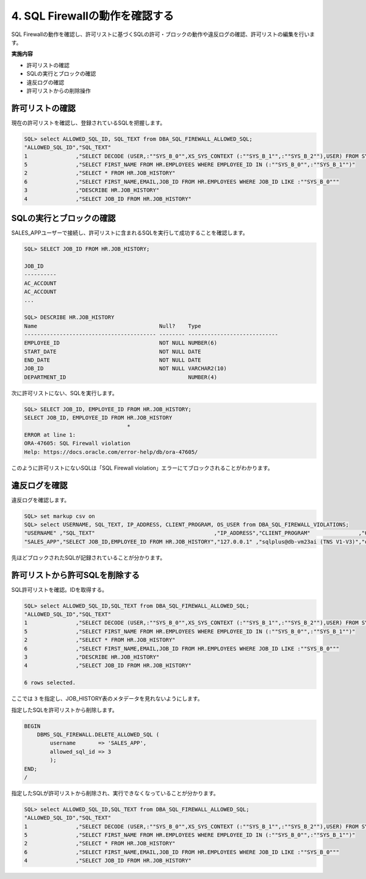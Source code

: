 ############################################
4. SQL Firewallの動作を確認する
############################################

SQL Firewallの動作を確認し、許可リストに基づくSQLの許可・ブロックの動作や違反ログの確認、許可リストの編集を行います。

**実施内容**

+ 許可リストの確認
+ SQLの実行とブロックの確認
+ 違反ログの確認
+ 許可リストからの削除操作

**************************
許可リストの確認
**************************

現在の許可リストを確認し、登録されているSQLを把握します。

.. code-block:: sql

    SQL> select ALLOWED_SQL_ID, SQL_TEXT from DBA_SQL_FIREWALL_ALLOWED_SQL;
    "ALLOWED_SQL_ID","SQL_TEXT"
    1               ,"SELECT DECODE (USER,:""SYS_B_0"",XS_SYS_CONTEXT (:""SYS_B_1"",:""SYS_B_2""),USER) FROM SYS.DUAL"
    5               ,"SELECT FIRST_NAME FROM HR.EMPLOYEES WHERE EMPLOYEE_ID IN (:""SYS_B_0"",:""SYS_B_1"")"
    2               ,"SELECT * FROM HR.JOB_HISTORY"
    6               ,"SELECT FIRST_NAME,EMAIL,JOB_ID FROM HR.EMPLOYEES WHERE JOB_ID LIKE :""SYS_B_0"""
    3               ,"DESCRIBE HR.JOB_HISTORY"
    4               ,"SELECT JOB_ID FROM HR.JOB_HISTORY"

**************************
SQLの実行とブロックの確認
**************************

SALES_APPユーザーで接続し、許可リストに含まれるSQLを実行して成功することを確認します。

.. code-block:: sql

    SQL> SELECT JOB_ID FROM HR.JOB_HISTORY;

    JOB_ID
    ----------
    AC_ACCOUNT
    AC_ACCOUNT
    ...

    SQL> DESCRIBE HR.JOB_HISTORY
    Name                                      Null?    Type
    ----------------------------------------- -------- ----------------------------
    EMPLOYEE_ID                               NOT NULL NUMBER(6)
    START_DATE                                NOT NULL DATE
    END_DATE                                  NOT NULL DATE
    JOB_ID                                    NOT NULL VARCHAR2(10)
    DEPARTMENT_ID                                      NUMBER(4)

次に許可リストにない、SQLを実行します。

.. code-block:: sql
    
    SQL> SELECT JOB_ID, EMPLOYEE_ID FROM HR.JOB_HISTORY;
    SELECT JOB_ID, EMPLOYEE_ID FROM HR.JOB_HISTORY
                                    *
    ERROR at line 1:
    ORA-47605: SQL Firewall violation
    Help: https://docs.oracle.com/error-help/db/ora-47605/

このように許可リストにないSQLは「SQL Firewall violation」エラーにてブロックされることがわかります。


********************************
違反ログを確認
********************************

違反ログを確認します。

.. code-block:: sql

    SQL> set markup csv on
    SQL> select USERNAME, SQL_TEXT, IP_ADDRESS, CLIENT_PROGRAM, OS_USER from DBA_SQL_FIREWALL_VIOLATIONS;
    "USERNAME" ,"SQL_TEXT"                                     ,"IP_ADDRESS","CLIENT_PROGRAM"               ,"OS_USER"
    "SALES_APP","SELECT JOB_ID,EMPLOYEE_ID FROM HR.JOB_HISTORY","127.0.0.1" ,"sqlplus@db-vm23ai (TNS V1-V3)","oracle"

先ほどブロックされたSQLが記録されていることが分かります。


********************************
許可リストから許可SQLを削除する
********************************

SQL許可リストを確認。IDを取得する。

.. code-block:: sql
    
    SQL> select ALLOWED_SQL_ID,SQL_TEXT from DBA_SQL_FIREWALL_ALLOWED_SQL;
    "ALLOWED_SQL_ID","SQL_TEXT"
    1               ,"SELECT DECODE (USER,:""SYS_B_0"",XS_SYS_CONTEXT (:""SYS_B_1"",:""SYS_B_2""),USER) FROM SYS.DUAL"
    5               ,"SELECT FIRST_NAME FROM HR.EMPLOYEES WHERE EMPLOYEE_ID IN (:""SYS_B_0"",:""SYS_B_1"")"
    2               ,"SELECT * FROM HR.JOB_HISTORY"
    6               ,"SELECT FIRST_NAME,EMAIL,JOB_ID FROM HR.EMPLOYEES WHERE JOB_ID LIKE :""SYS_B_0"""
    3               ,"DESCRIBE HR.JOB_HISTORY"
    4               ,"SELECT JOB_ID FROM HR.JOB_HISTORY"

    6 rows selected.

ここでは ``3`` を指定し、JOB_HISTORY表のメタデータを見れないようにします。

指定したSQLを許可リストから削除します。

.. code-block:: sql

    BEGIN
        DBMS_SQL_FIREWALL.DELETE_ALLOWED_SQL (
            username       => 'SALES_APP',
            allowed_sql_id => 3
            );
    END;
    /

指定したSQLが許可リストから削除され、実行できなくなっていることが分かります。

.. code-block:: sql

    SQL> select ALLOWED_SQL_ID,SQL_TEXT from DBA_SQL_FIREWALL_ALLOWED_SQL;
    "ALLOWED_SQL_ID","SQL_TEXT"
    1               ,"SELECT DECODE (USER,:""SYS_B_0"",XS_SYS_CONTEXT (:""SYS_B_1"",:""SYS_B_2""),USER) FROM SYS.DUAL"
    5               ,"SELECT FIRST_NAME FROM HR.EMPLOYEES WHERE EMPLOYEE_ID IN (:""SYS_B_0"",:""SYS_B_1"")"
    2               ,"SELECT * FROM HR.JOB_HISTORY"
    6               ,"SELECT FIRST_NAME,EMAIL,JOB_ID FROM HR.EMPLOYEES WHERE JOB_ID LIKE :""SYS_B_0"""
    4               ,"SELECT JOB_ID FROM HR.JOB_HISTORY"

.. code-block:: sql
    :caption: SALES_APPユーザー
        
    SQL> DESCRIBE HR.JOB_HISTORY
    ERROR:
    ORA-47605: SQL Firewall violation

.. ここまでの一連の流れはすべてOCIサービスであるData Safeから行うことができます。手順5からはdata safeを用いてSQL Firewallを設定していきます。

